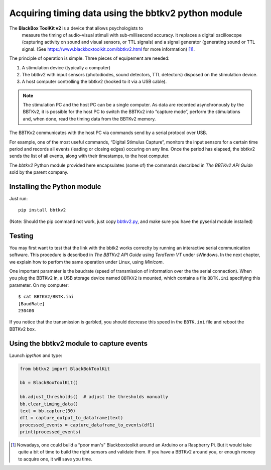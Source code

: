 Acquiring timing data using the bbtkv2 python module
====================================================

.. raw:: html

   <p align="center">

.. image:: images/bbtkv2.png

.. raw:: html

   </p>

The **BlackBox ToolKit v2** is a device that allows psychologists to
 measure the timing of audio-visual stimuli with sub-millisecond
 accuracy. It replaces a digital oscilloscope (capturing activity on
 sound and visual sensors, or TTL signals) and a signal generator
 (generating sound or TTL signal. (See
 https://www.blackboxtoolkit.com/bbtkv2.html for more information) [1]_.

The principle of operation is simple. Three pieces of equipement are needed:

#. A stimulation device (typically a computer) 
#. The bbtkv2 with input sensors (photodiodes, sound detectors, TTL
   detectors) disposed on the stimulation device.
#. A host computer controlling the bbtkv2 (hooked to it via a USB cable).

.. note::
   The stimulation PC and the host PC can be a single computer. As data are recorded asynchronously by the BBTKv2, it is possible for the host PC to switch the BBTKv2 into “capture mode”, perform the stimulations and, when done, read the timing data from the BBTKv2 memory.
   
The BBTKv2 communicates with the host PC via commands send by a serial
protocol over USB.

For example, one of the most useful commands, “Digital Stimulus
Capture”, monitors the input sensors for a certain time period and
records all events (leading or closing edges) occuring on any line.
Once the period has elapsed, the bbtkv2 sends the list of all events,
along with their timestamps, to the host computer.


The *bbtkv2* Python module provided here encapsulates (some of) the
commands described in *The BBTKv2 API Guide* sold by the parent company. 


Installing the Python module
----------------------------

Just run::

   pip install bbtkv2

(Note: Should the pip command not work, just copy
`bbtkv2.py <https://github.com/chrplr/bbtkv2_python/blob/main/src/bbtkv2/bbtkv2.py>`__,
and make sure you have the pyserial module installed)

Testing
-------

You may first want to test that the link with the bbtk2 works correclty by
running an interactive serial communication software. This procedure is described
in *The BBTKv2 API Guide*  using *TeraTerm VT* under sWindows. In the
next chapter, we explain how to perfom the same operation under Linux,
using *Minicom*.

One important paramater is the baudrate (speed of transmission of information over the the serial connection). When you plug the BBTKv2 in, a USB storage device named ``BBTKV2`` is mounted, which contains a file ``BBTK.ini`` specifying this parameter. On my computer::

       $ cat BBTKV2/BBTK.ini 
       [BaudRate]
       230400


If you notice that the transmission is garbled, you should decrease this speed in the ``BBTK.ini`` file and reboot the BBTKv2 box.



Using the bbtkv2 module to capture events
-----------------------------------------

Launch `ipython` and type:

.. code-block:: python

   from bbtkv2 import BlackBokToolKit

   bb = BlackBoxToolKit()

   bb.adjust_thresholds()  # adjust the thresholds manually
   bb.clear_timing_data()
   text = bb.capture(30)
   df1 = capture_output_to_dataframe(text)
   processed_events = capture_dataframe_to_events(df1)
   print(processed_events)




   
.. [1] Nowadays, one could build a “poor man's” Blackboxtoolkit around
       an Arduino or a Raspberry Pi. But it would take quite a bit of
       time to build the right sensors and validate them. If you have
       a BBTKv2 around you, or enough money to acquire one, it will
       save you time.
